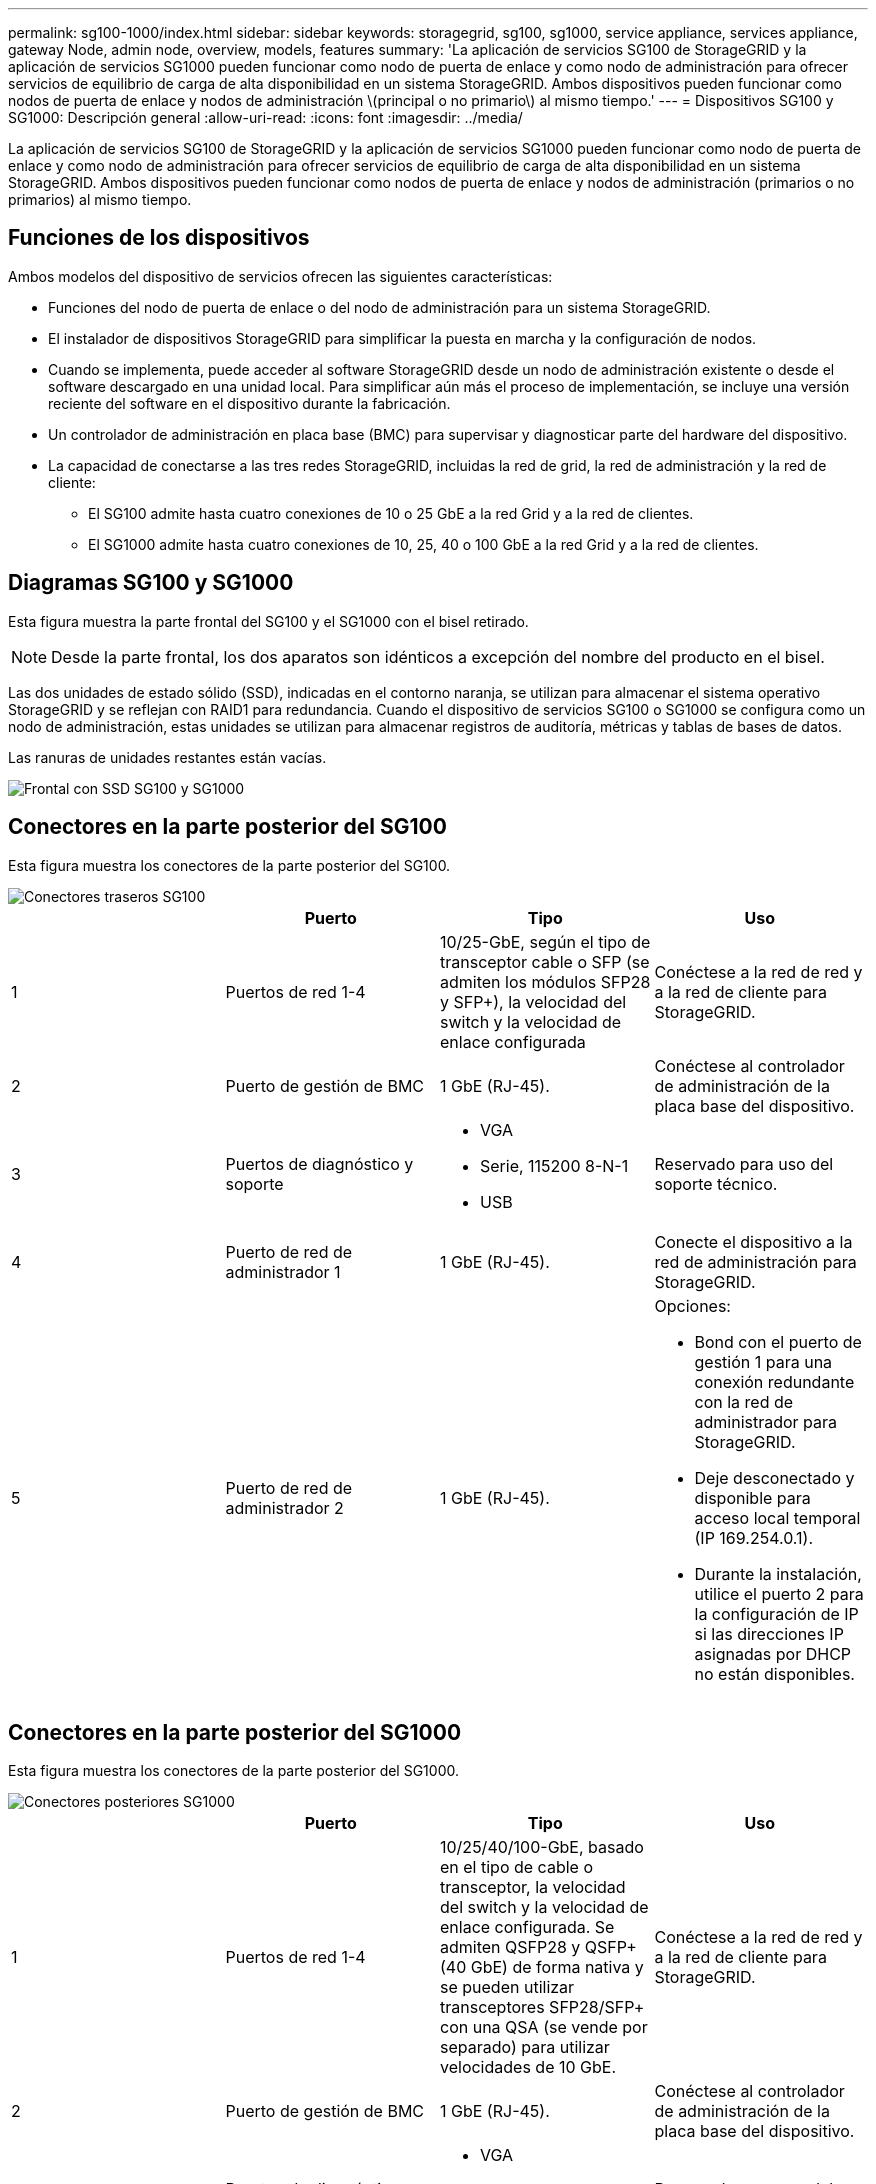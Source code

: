 ---
permalink: sg100-1000/index.html 
sidebar: sidebar 
keywords: storagegrid, sg100, sg1000, service appliance, services appliance, gateway Node, admin node, overview, models, features 
summary: 'La aplicación de servicios SG100 de StorageGRID y la aplicación de servicios SG1000 pueden funcionar como nodo de puerta de enlace y como nodo de administración para ofrecer servicios de equilibrio de carga de alta disponibilidad en un sistema StorageGRID. Ambos dispositivos pueden funcionar como nodos de puerta de enlace y nodos de administración \(principal o no primario\) al mismo tiempo.' 
---
= Dispositivos SG100 y SG1000: Descripción general
:allow-uri-read: 
:icons: font
:imagesdir: ../media/


[role="lead"]
La aplicación de servicios SG100 de StorageGRID y la aplicación de servicios SG1000 pueden funcionar como nodo de puerta de enlace y como nodo de administración para ofrecer servicios de equilibrio de carga de alta disponibilidad en un sistema StorageGRID. Ambos dispositivos pueden funcionar como nodos de puerta de enlace y nodos de administración (primarios o no primarios) al mismo tiempo.



== Funciones de los dispositivos

Ambos modelos del dispositivo de servicios ofrecen las siguientes características:

* Funciones del nodo de puerta de enlace o del nodo de administración para un sistema StorageGRID.
* El instalador de dispositivos StorageGRID para simplificar la puesta en marcha y la configuración de nodos.
* Cuando se implementa, puede acceder al software StorageGRID desde un nodo de administración existente o desde el software descargado en una unidad local. Para simplificar aún más el proceso de implementación, se incluye una versión reciente del software en el dispositivo durante la fabricación.
* Un controlador de administración en placa base (BMC) para supervisar y diagnosticar parte del hardware del dispositivo.
* La capacidad de conectarse a las tres redes StorageGRID, incluidas la red de grid, la red de administración y la red de cliente:
+
** El SG100 admite hasta cuatro conexiones de 10 o 25 GbE a la red Grid y a la red de clientes.
** El SG1000 admite hasta cuatro conexiones de 10, 25, 40 o 100 GbE a la red Grid y a la red de clientes.






== Diagramas SG100 y SG1000

Esta figura muestra la parte frontal del SG100 y el SG1000 con el bisel retirado.


NOTE: Desde la parte frontal, los dos aparatos son idénticos a excepción del nombre del producto en el bisel.

Las dos unidades de estado sólido (SSD), indicadas en el contorno naranja, se utilizan para almacenar el sistema operativo StorageGRID y se reflejan con RAID1 para redundancia. Cuando el dispositivo de servicios SG100 o SG1000 se configura como un nodo de administración, estas unidades se utilizan para almacenar registros de auditoría, métricas y tablas de bases de datos.

Las ranuras de unidades restantes están vacías.

image::../media/sg1000_front_with_ssds.png[Frontal con SSD SG100 y SG1000]



== Conectores en la parte posterior del SG100

Esta figura muestra los conectores de la parte posterior del SG100.

image::../media/sg100_rear_connectors.png[Conectores traseros SG100]

|===
|  | Puerto | Tipo | Uso 


 a| 
1
 a| 
Puertos de red 1-4
 a| 
10/25-GbE, según el tipo de transceptor cable o SFP (se admiten los módulos SFP28 y SFP+), la velocidad del switch y la velocidad de enlace configurada
 a| 
Conéctese a la red de red y a la red de cliente para StorageGRID.



 a| 
2
 a| 
Puerto de gestión de BMC
 a| 
1 GbE (RJ-45).
 a| 
Conéctese al controlador de administración de la placa base del dispositivo.



 a| 
3
 a| 
Puertos de diagnóstico y soporte
 a| 
* VGA
* Serie, 115200 8-N-1
* USB

 a| 
Reservado para uso del soporte técnico.



 a| 
4
 a| 
Puerto de red de administrador 1
 a| 
1 GbE (RJ-45).
 a| 
Conecte el dispositivo a la red de administración para StorageGRID.



 a| 
5
 a| 
Puerto de red de administrador 2
 a| 
1 GbE (RJ-45).
 a| 
Opciones:

* Bond con el puerto de gestión 1 para una conexión redundante con la red de administrador para StorageGRID.
* Deje desconectado y disponible para acceso local temporal (IP 169.254.0.1).
* Durante la instalación, utilice el puerto 2 para la configuración de IP si las direcciones IP asignadas por DHCP no están disponibles.


|===


== Conectores en la parte posterior del SG1000

Esta figura muestra los conectores de la parte posterior del SG1000.

image::../media/sg1000_rear_connectors.png[Conectores posteriores SG1000]

|===
|  | Puerto | Tipo | Uso 


 a| 
1
 a| 
Puertos de red 1-4
 a| 
10/25/40/100-GbE, basado en el tipo de cable o transceptor, la velocidad del switch y la velocidad de enlace configurada. Se admiten QSFP28 y QSFP+ (40 GbE) de forma nativa y se pueden utilizar transceptores SFP28/SFP+ con una QSA (se vende por separado) para utilizar velocidades de 10 GbE.
 a| 
Conéctese a la red de red y a la red de cliente para StorageGRID.



 a| 
2
 a| 
Puerto de gestión de BMC
 a| 
1 GbE (RJ-45).
 a| 
Conéctese al controlador de administración de la placa base del dispositivo.



 a| 
3
 a| 
Puertos de diagnóstico y soporte
 a| 
* VGA
* Serie, 115200 8-N-1
* USB

 a| 
Reservado para uso del soporte técnico.



 a| 
4
 a| 
Puerto de red de administrador 1
 a| 
1 GbE (RJ-45).
 a| 
Conecte el dispositivo a la red de administración para StorageGRID.



 a| 
5
 a| 
Puerto de red de administrador 2
 a| 
1 GbE (RJ-45).
 a| 
Opciones:

* Bond con el puerto de gestión 1 para una conexión redundante con la red de administrador para StorageGRID.
* Deje desconectado y disponible para acceso local temporal (IP 169.254.0.1).
* Durante la instalación, utilice el puerto 2 para la configuración de IP si las direcciones IP asignadas por DHCP no están disponibles.


|===